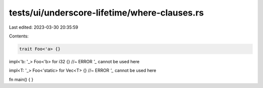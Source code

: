 tests/ui/underscore-lifetime/where-clauses.rs
=============================================

Last edited: 2023-03-30 20:35:59

Contents:

.. code-block:: rs

    trait Foo<'a> {}

impl<'b: '_> Foo<'b> for i32 {} //~ ERROR `'_` cannot be used here

impl<T: '_> Foo<'static> for Vec<T> {} //~ ERROR `'_` cannot be used here

fn main() { }


